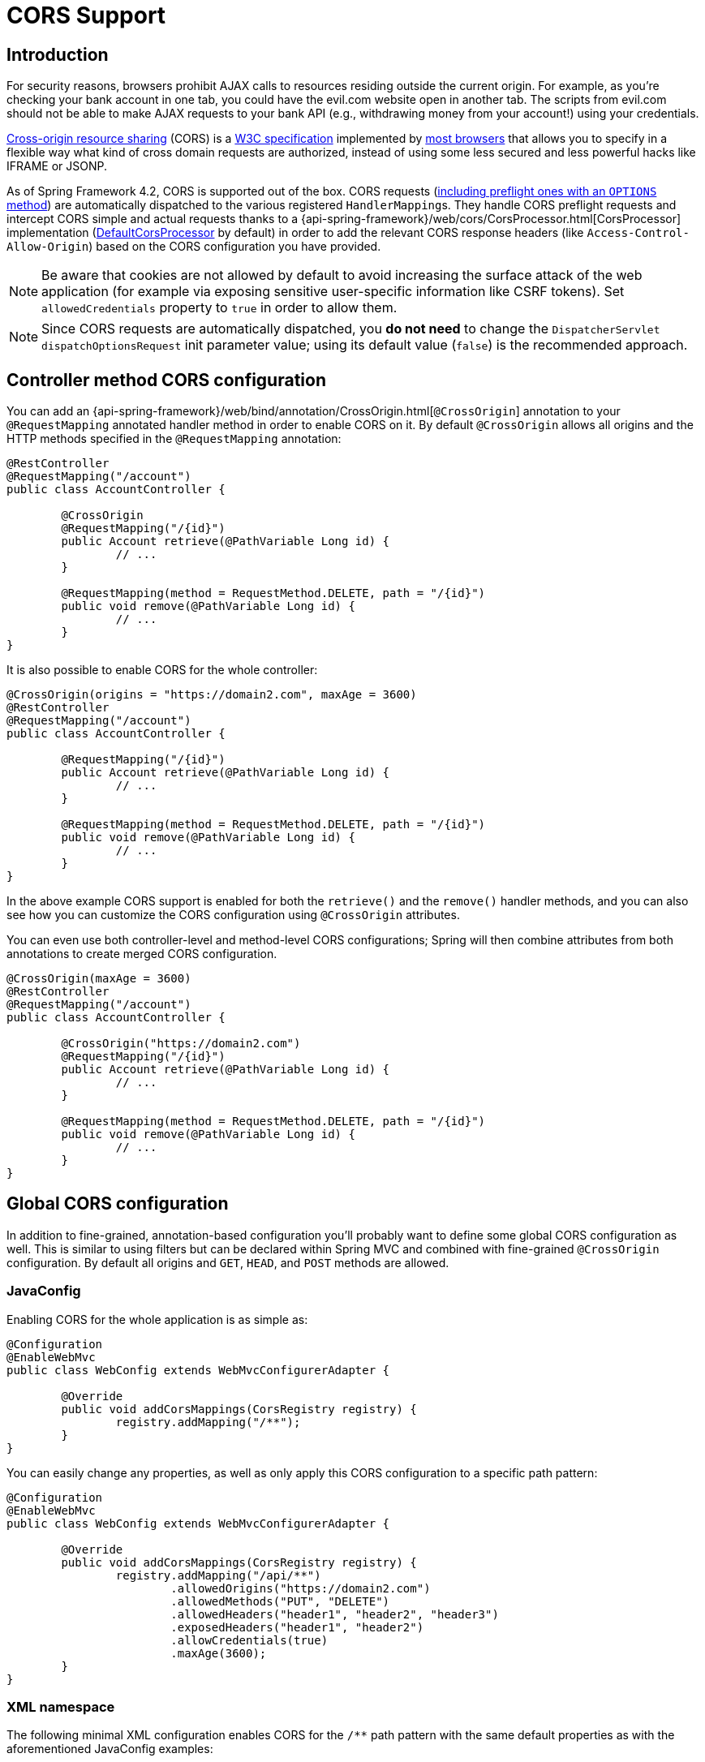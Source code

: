 [[cors]]
= CORS Support

== Introduction

For security reasons, browsers prohibit AJAX calls to resources residing outside the
current origin. For example, as you're checking your bank account in one tab, you
could have the evil.com website open in another tab. The scripts from evil.com should not
be able to make AJAX requests to your bank API (e.g., withdrawing money from your account!)
using your credentials.

https://en.wikipedia.org/wiki/Cross-origin_resource_sharing[Cross-origin resource sharing]
(CORS) is a https://www.w3.org/TR/cors/[W3C specification] implemented by
https://caniuse.com/#feat=cors[most browsers] that allows you to specify in a flexible
way what kind of cross domain requests are authorized, instead of using some less secured
and less powerful hacks like IFRAME or JSONP.

As of Spring Framework 4.2, CORS is supported out of the box. CORS requests
(https://github.com/spring-projects/spring-framework/blob/master/spring-webmvc/src/main/java/org/springframework/web/servlet/FrameworkServlet.java#L906[including preflight ones with an `OPTIONS` method])
are automatically dispatched to the various registered ``HandlerMapping``s. They handle
CORS preflight requests and intercept CORS simple and actual requests thanks to a
{api-spring-framework}/web/cors/CorsProcessor.html[CorsProcessor]
implementation (https://github.com/spring-projects/spring-framework/blob/master/spring-web/src/main/java/org/springframework/web/cors/DefaultCorsProcessor.java[DefaultCorsProcessor]
by default) in order to add the relevant CORS response headers (like `Access-Control-Allow-Origin`)
based on the CORS configuration you have provided.

[NOTE]
====
Be aware that cookies are not allowed by default to avoid increasing the surface attack of
the web application (for example via exposing sensitive user-specific information like
CSRF tokens). Set `allowedCredentials` property to `true` in order to allow them.
====

[NOTE]
====
Since CORS requests are automatically dispatched, you *do not need* to change the
`DispatcherServlet` `dispatchOptionsRequest` init parameter value; using its default value
(`false`) is the recommended approach.
====

== Controller method CORS configuration

You can add an
{api-spring-framework}/web/bind/annotation/CrossOrigin.html[`@CrossOrigin`]
annotation to your `@RequestMapping` annotated handler method in order to enable CORS on
it. By default `@CrossOrigin` allows all origins and the HTTP methods specified in the
`@RequestMapping` annotation:

[source,java,indent=0]
[subs="verbatim,quotes"]
----
@RestController
@RequestMapping("/account")
public class AccountController {

	@CrossOrigin
	@RequestMapping("/{id}")
	public Account retrieve(@PathVariable Long id) {
		// ...
	}

	@RequestMapping(method = RequestMethod.DELETE, path = "/{id}")
	public void remove(@PathVariable Long id) {
		// ...
	}
}
----

It is also possible to enable CORS for the whole controller:

[source,java,indent=0]
[subs="verbatim,quotes"]
----
@CrossOrigin(origins = "https://domain2.com", maxAge = 3600)
@RestController
@RequestMapping("/account")
public class AccountController {

	@RequestMapping("/{id}")
	public Account retrieve(@PathVariable Long id) {
		// ...
	}

	@RequestMapping(method = RequestMethod.DELETE, path = "/{id}")
	public void remove(@PathVariable Long id) {
		// ...
	}
}
----

In the above example CORS support is enabled for both the `retrieve()` and the `remove()`
handler methods, and you can also see how you can customize the CORS configuration using
`@CrossOrigin` attributes.

You can even use both controller-level and method-level CORS configurations; Spring will
then combine attributes from both annotations to create merged CORS configuration.

[source,java,indent=0]
[subs="verbatim,quotes"]
----
@CrossOrigin(maxAge = 3600)
@RestController
@RequestMapping("/account")
public class AccountController {

	@CrossOrigin("https://domain2.com")
	@RequestMapping("/{id}")
	public Account retrieve(@PathVariable Long id) {
		// ...
	}

	@RequestMapping(method = RequestMethod.DELETE, path = "/{id}")
	public void remove(@PathVariable Long id) {
		// ...
	}
}
----

== Global CORS configuration

In addition to fine-grained, annotation-based configuration you'll probably want to
define some global CORS configuration as well. This is similar to using filters but can
be declared within Spring MVC and combined with fine-grained `@CrossOrigin` configuration.
By default all origins and `GET`, `HEAD`, and `POST` methods are allowed.

=== JavaConfig

Enabling CORS for the whole application is as simple as:

[source,java,indent=0]
[subs="verbatim,quotes"]
----
@Configuration
@EnableWebMvc
public class WebConfig extends WebMvcConfigurerAdapter {

	@Override
	public void addCorsMappings(CorsRegistry registry) {
		registry.addMapping("/**");
	}
}
----

You can easily change any properties, as well as only apply this CORS configuration to a
specific path pattern:

[source,java,indent=0]
[subs="verbatim,quotes"]
----
@Configuration
@EnableWebMvc
public class WebConfig extends WebMvcConfigurerAdapter {

	@Override
	public void addCorsMappings(CorsRegistry registry) {
		registry.addMapping("/api/**")
			.allowedOrigins("https://domain2.com")
			.allowedMethods("PUT", "DELETE")
			.allowedHeaders("header1", "header2", "header3")
			.exposedHeaders("header1", "header2")
			.allowCredentials(true)
			.maxAge(3600);
	}
}
----

=== XML namespace

The following minimal XML configuration enables CORS for the `/**` path pattern with
the same default properties as with the aforementioned JavaConfig examples:

[source,xml,indent=0]
[subs="verbatim"]
----
<mvc:cors>
	<mvc:mapping path="/**" />
</mvc:cors>
----

It is also possible to declare several CORS mappings with customized properties:

[source,xml,indent=0]
[subs="verbatim"]
----
<mvc:cors>

	<mvc:mapping path="/api/**"
		allowed-origins="https://domain1.com, https://domain2.com"
		allowed-methods="GET, PUT"
		allowed-headers="header1, header2, header3"
		exposed-headers="header1, header2"
		max-age="123" />

	<mvc:mapping path="/resources/**"
		allowed-origins="https://domain1.com" />

</mvc:cors>
----

== Advanced Customization

{api-spring-framework}/web/cors/CorsConfiguration.html[CorsConfiguration]
allows you to specify how the CORS requests should be processed: allowed origins, headers, methods, etc.
It can be provided in various ways:

 * {api-spring-framework}/web/servlet/handler/AbstractHandlerMapping.html#setCorsConfiguration-java.util.Map-[`AbstractHandlerMapping#setCorsConfiguration()`]
   allows to specify a `Map` with several {api-spring-framework}/web/cors/CorsConfiguration.html[CorsConfiguration]
   instances mapped to path patterns like `/api/**`.
 * Subclasses can provide their own `CorsConfiguration` by overriding the
   `AbstractHandlerMapping#getCorsConfiguration(Object, HttpServletRequest)` method.
 * Handlers can implement the {api-spring-framework}/web/cors/CorsConfigurationSource.html[`CorsConfigurationSource`]
   interface (like https://github.com/spring-projects/spring-framework/blob/master/spring-webmvc/src/main/java/org/springframework/web/servlet/resource/ResourceHttpRequestHandler.java[`ResourceHttpRequestHandler`]
   now does) in order to provide a {api-spring-framework}/web/cors/CorsConfiguration.html[CorsConfiguration]
   instance for each request.

== Filter based CORS support

In order to support CORS with filter-based security frameworks like
https://projects.spring.io/spring-security/[Spring Security], or
with other libraries that do not support natively CORS, Spring Framework also
provides a https://docs.spring.io/spring/docs/current/javadoc-api/org/springframework/web/filter/CorsFilter.html[`CorsFilter`].
Instead of using `@CrossOrigin` or `WebMvcConfigurer#addCorsMappings(CorsRegistry)`, you
need to register a custom filter defined like bellow:

[source,java,indent=0]
----
import org.springframework.web.cors.CorsConfiguration;
import org.springframework.web.cors.UrlBasedCorsConfigurationSource;
import org.springframework.web.filter.CorsFilter;

public class MyCorsFilter extends CorsFilter {

	public MyCorsFilter() {
		super(configurationSource());
	}

	private static UrlBasedCorsConfigurationSource configurationSource() {
		CorsConfiguration config = new CorsConfiguration();
		config.setAllowCredentials(true);
		config.addAllowedOrigin("https://domain1.com");
		config.addAllowedHeader("*");
		config.addAllowedMethod("*");
		UrlBasedCorsConfigurationSource source = new UrlBasedCorsConfigurationSource();
		source.registerCorsConfiguration("/**", config);
		return source;
	}
}
----

You need to ensure that `CorsFilter` is ordered before the other filters, see
https://spring.io/blog/2015/06/08/cors-support-in-spring-framework#filter-based-cors-support[this blog post]
about how to configure Spring Boot accordingly.
